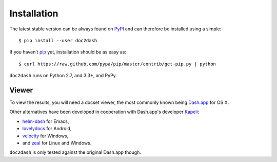 Installation
============

The latest stable version can be always found on PyPI_ and can therefore be installed using a simple::

   $ pip install --user doc2dash

If you haven’t pip_ yet, installation should be as easy as::

   $ curl https://raw.github.com/pypa/pip/master/contrib/get-pip.py | python

``doc2dash`` runs on Python 2.7, and 3.3+, and PyPy.


.. _clones:

Viewer
------

To view the results, you will need a docset viewer, the most commonly known being `Dash.app`_ for OS X.

Other alternatives have been developed in cooperation with Dash.app's developer `Kapeli <https://twitter.com/kapeli>`_:

- `helm-dash <https://github.com/areina/helm-dash>`_ for Emacs,
- `lovelydocs <http://lovelydocs.io/>`_ for Android,
- `velocity <http://velocity.silverlakesoftware.com/>`_ for Windows,
- and `zeal <http://zealdocs.org/>`_ for Linux and Windows.

``doc2dash`` is only tested against the original Dash.app though.


.. _pip: https://pip.pypa.io/en/latest/installing.html#install-pip
.. _PyPI: https://pypi.python.org/pypi/doc2dash/
.. _`Dash.app`: http://kapeli.com/dash/
